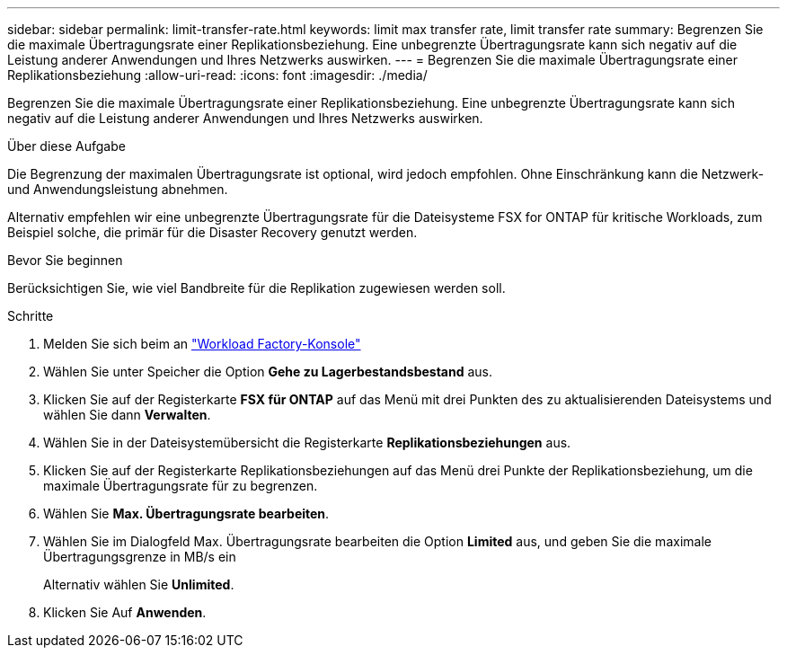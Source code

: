 ---
sidebar: sidebar 
permalink: limit-transfer-rate.html 
keywords: limit max transfer rate, limit transfer rate 
summary: Begrenzen Sie die maximale Übertragungsrate einer Replikationsbeziehung. Eine unbegrenzte Übertragungsrate kann sich negativ auf die Leistung anderer Anwendungen und Ihres Netzwerks auswirken. 
---
= Begrenzen Sie die maximale Übertragungsrate einer Replikationsbeziehung
:allow-uri-read: 
:icons: font
:imagesdir: ./media/


[role="lead"]
Begrenzen Sie die maximale Übertragungsrate einer Replikationsbeziehung. Eine unbegrenzte Übertragungsrate kann sich negativ auf die Leistung anderer Anwendungen und Ihres Netzwerks auswirken.

.Über diese Aufgabe
Die Begrenzung der maximalen Übertragungsrate ist optional, wird jedoch empfohlen. Ohne Einschränkung kann die Netzwerk- und Anwendungsleistung abnehmen.

Alternativ empfehlen wir eine unbegrenzte Übertragungsrate für die Dateisysteme FSX for ONTAP für kritische Workloads, zum Beispiel solche, die primär für die Disaster Recovery genutzt werden.

.Bevor Sie beginnen
Berücksichtigen Sie, wie viel Bandbreite für die Replikation zugewiesen werden soll.

.Schritte
. Melden Sie sich beim an link:https://console.workloads.netapp.com/["Workload Factory-Konsole"^]
. Wählen Sie unter Speicher die Option *Gehe zu Lagerbestandsbestand* aus.
. Klicken Sie auf der Registerkarte *FSX für ONTAP* auf das Menü mit drei Punkten des zu aktualisierenden Dateisystems und wählen Sie dann *Verwalten*.
. Wählen Sie in der Dateisystemübersicht die Registerkarte *Replikationsbeziehungen* aus.
. Klicken Sie auf der Registerkarte Replikationsbeziehungen auf das Menü drei Punkte der Replikationsbeziehung, um die maximale Übertragungsrate für zu begrenzen.
. Wählen Sie *Max. Übertragungsrate bearbeiten*.
. Wählen Sie im Dialogfeld Max. Übertragungsrate bearbeiten die Option *Limited* aus, und geben Sie die maximale Übertragungsgrenze in MB/s ein
+
Alternativ wählen Sie *Unlimited*.

. Klicken Sie Auf *Anwenden*.

